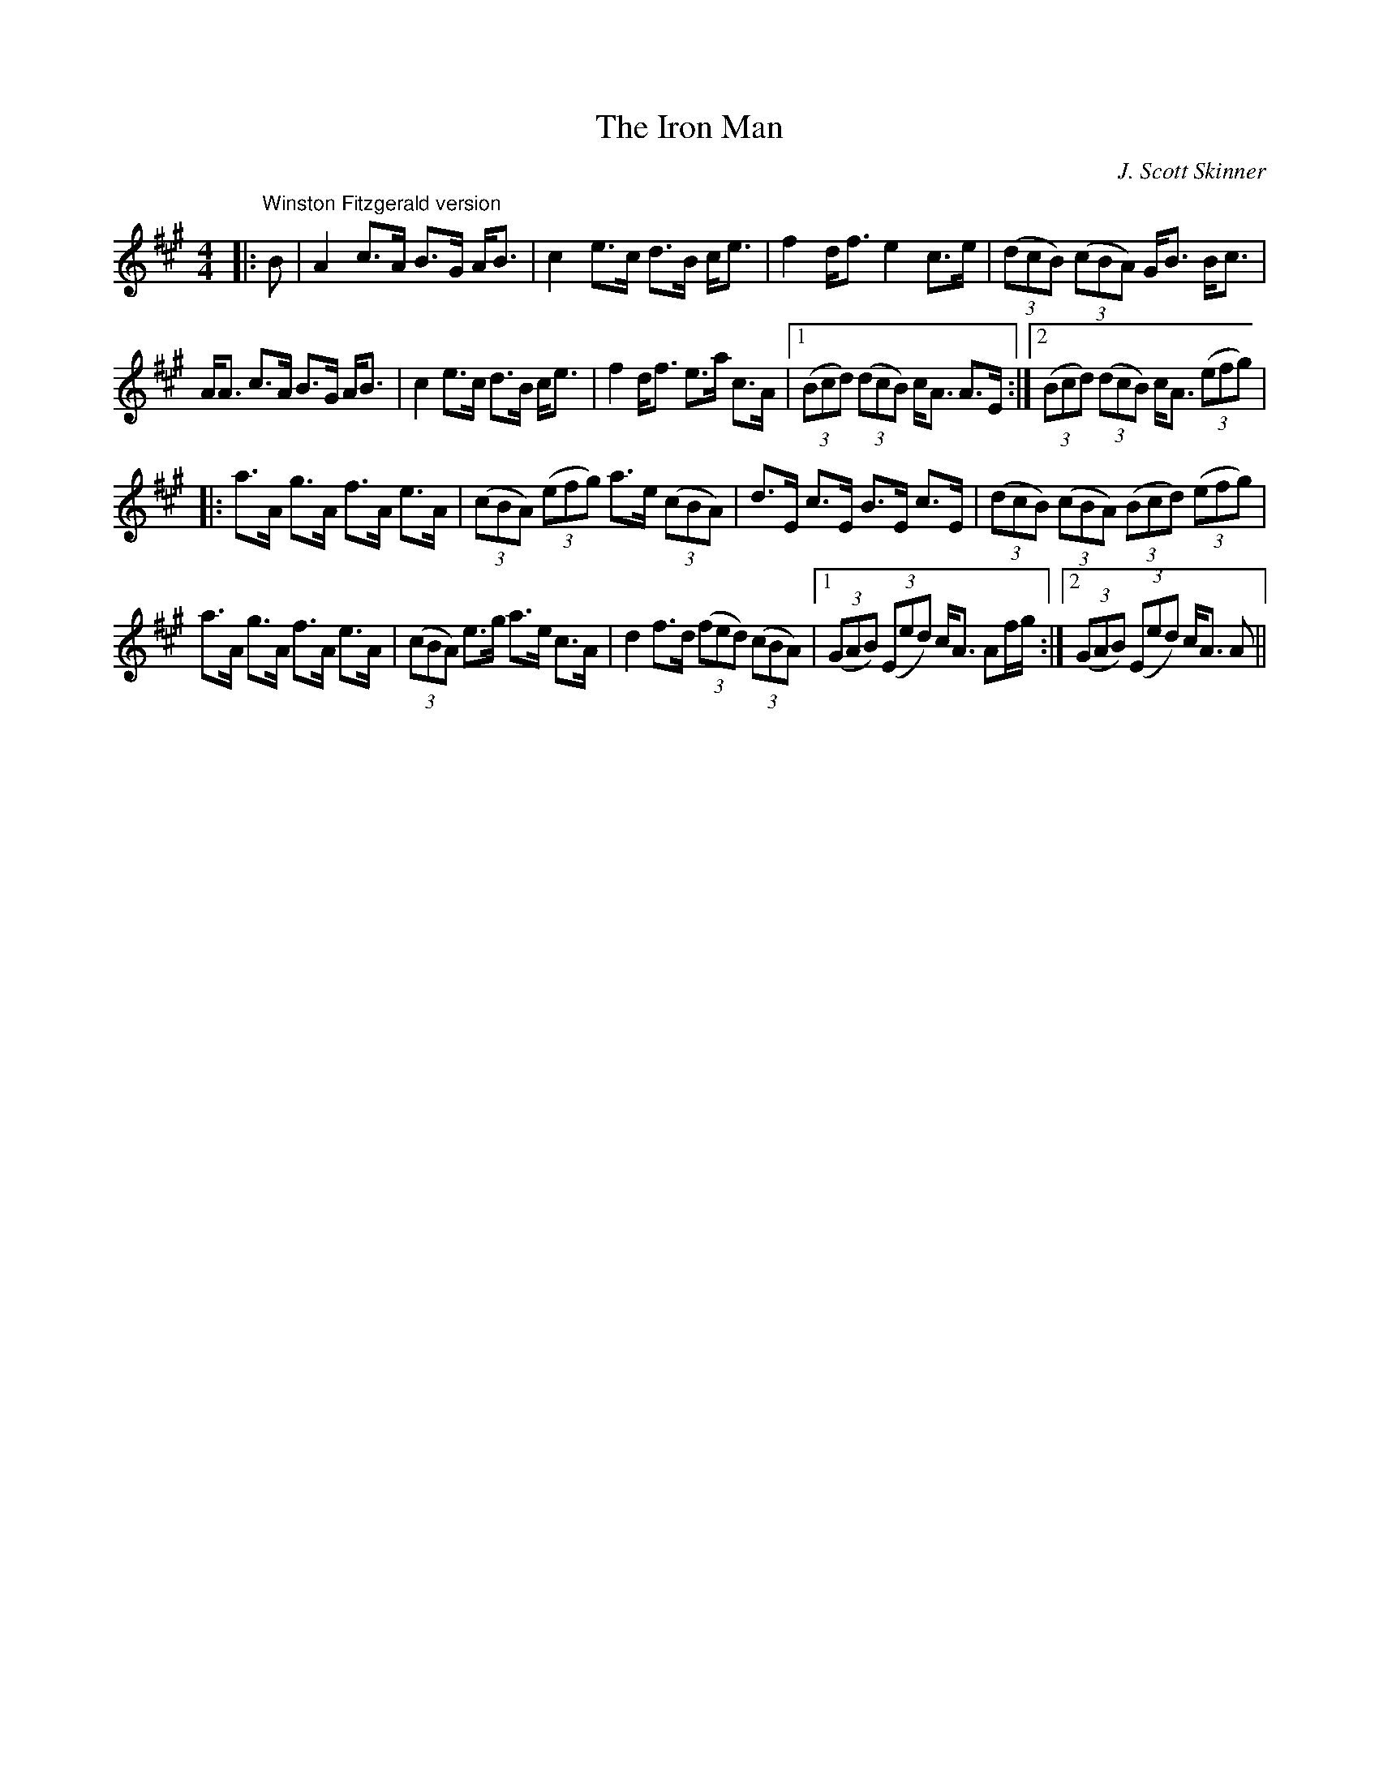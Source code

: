 X:1
T: The Iron Man
C:J. Scott Skinner
R:Strathspey
Q: 128
K:A
M:4/4
L:1/16
|:"Winston Fitzgerald version"B2|A4 c3A B3G AB3|c4 e3c d3B ce3|f4 df3 e4 c3e|((3d2c2B2) ((3c2B2A2) GB3 Bc3|
AA3 c3A B3G AB3|c4 e3c d3B ce3|f4 df3 e3a c3A|1((3B2c2d2) ((3d2c2B2) cA3 A3E:|2((3B2c2d2) ((3d2c2B2) cA3 ((3e2f2g2) |
|:a3A g3A f3A e3A|((3c2B2A2) ((3e2f2g2) a3e ((3c2B2A2) |d3E c3E B3E c3E|((3d2c2B2) ((3c2B2A2) ((3B2c2d2) ((3e2f2g2) |
a3A g3A f3A e3A|((3c2B2A2) e3g a3e c3A|d4 f3d ((3f2e2d2) ((3c2B2A2) |1((3G2A2B2) ((3E2e2d2) cA3 A2fg:|2((3G2A2B2) ((3E2e2d2) cA3 A2||
